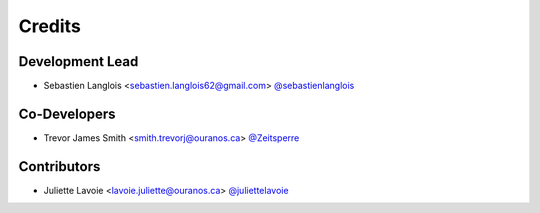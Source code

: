 =======
Credits
=======

Development Lead
----------------

* Sebastien Langlois <sebastien.langlois62@gmail.com> `@sebastienlanglois <https://github.com/sebastienlanglois>`_

Co-Developers
-------------

* Trevor James Smith <smith.trevorj@ouranos.ca> `@Zeitsperre <https://github.com/Zeitsperre>`_

Contributors
------------

* Juliette Lavoie  <lavoie.juliette@ouranos.ca> `@juliettelavoie <https://github.com/juliettelavoie>`_
